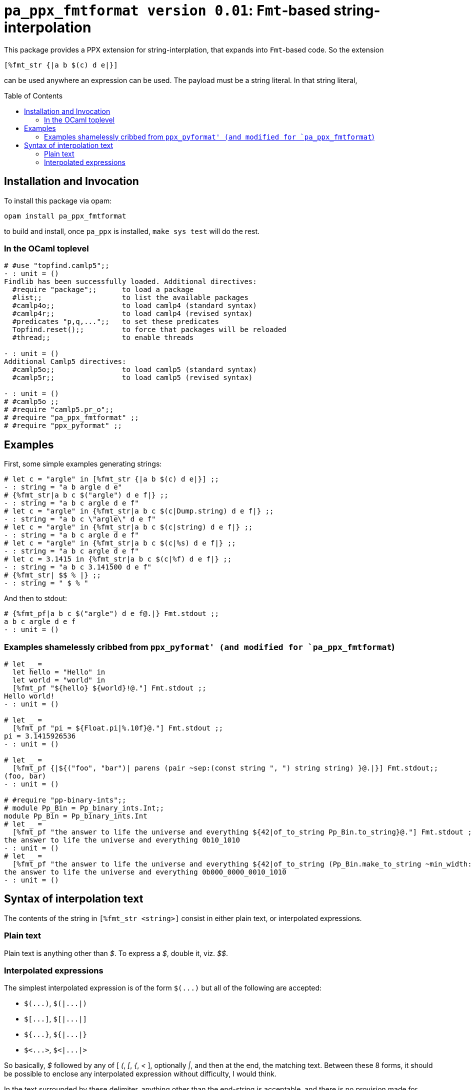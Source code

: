 `pa_ppx_fmtformat version 0.01`: `Fmt`-based string-interpolation
=================================================================
:toc:
:toc-placement: preamble

This package provides a PPX extension for string-interplation, that
expands into `Fmt`-based code.  So the extension

`[%fmt_str {|a b $(c) d e|}]`

can be used anywhere an expression can be used.  The payload must
be a string literal.  In that string literal, 

== Installation and Invocation

To install this package via opam:
```
opam install pa_ppx_fmtformat
```

to build and install, once `pa_ppx` is installed, `make sys test` will do the rest.

=== In the OCaml toplevel

```ocaml
# #use "topfind.camlp5";;
- : unit = ()
Findlib has been successfully loaded. Additional directives:
  #require "package";;      to load a package
  #list;;                   to list the available packages
  #camlp4o;;                to load camlp4 (standard syntax)
  #camlp4r;;                to load camlp4 (revised syntax)
  #predicates "p,q,...";;   to set these predicates
  Topfind.reset();;         to force that packages will be reloaded
  #thread;;                 to enable threads

- : unit = ()
Additional Camlp5 directives:
  #camlp5o;;                to load camlp5 (standard syntax)
  #camlp5r;;                to load camlp5 (revised syntax)

- : unit = ()
# #camlp5o ;;
# #require "camlp5.pr_o";;
# #require "pa_ppx_fmtformat" ;;
# #require "ppx_pyformat" ;;
```

== Examples

First, some simple examples generating strings:

```ocaml
# let c = "argle" in [%fmt_str {|a b $(c) d e|}] ;;
- : string = "a b argle d e"
# {%fmt_str|a b c $("argle") d e f|} ;;
- : string = "a b c argle d e f"
# let c = "argle" in {%fmt_str|a b c $(c|Dump.string) d e f|} ;;
- : string = "a b c \"argle\" d e f"
# let c = "argle" in {%fmt_str|a b c $(c|string) d e f|} ;;
- : string = "a b c argle d e f"
# let c = "argle" in {%fmt_str|a b c $(c|%s) d e f|} ;;
- : string = "a b c argle d e f"
# let c = 3.1415 in {%fmt_str|a b c $(c|%f) d e f|} ;;
- : string = "a b c 3.141500 d e f"
# {%fmt_str| $$ % |} ;;
- : string = " $ % "
```

And then to stdout:

```ocaml
# {%fmt_pf|a b c $("argle") d e f@.|} Fmt.stdout ;;
a b c argle d e f
- : unit = ()
```

=== Examples shamelessly cribbed from `ppx_pyformat' (and modified for `pa_ppx_fmtformat`)

```ocaml
# let _ =
  let hello = "Hello" in
  let world = "world" in
  [%fmt_pf "${hello} ${world}!@."] Fmt.stdout ;;
Hello world!
- : unit = ()

# let _ =
  [%fmt_pf "pi = ${Float.pi|%.10f}@."] Fmt.stdout ;;
pi = 3.1415926536
- : unit = ()

# let _ =
  [%fmt_pf {|${("foo", "bar")| parens (pair ~sep:(const string ", ") string string) }@.|}] Fmt.stdout;;
(foo, bar)
- : unit = ()

# #require "pp-binary-ints";;
# module Pp_Bin = Pp_binary_ints.Int;;
module Pp_Bin = Pp_binary_ints.Int
# let _ =
  [%fmt_pf "the answer to life the universe and everything ${42|of_to_string Pp_Bin.to_string}@."] Fmt.stdout ;;
the answer to life the universe and everything 0b10_1010
- : unit = ()
# let _ =
  [%fmt_pf "the answer to life the universe and everything ${42|of_to_string (Pp_Bin.make_to_string ~min_width:20 ())}@."] Fmt.stdout ;;
the answer to life the universe and everything 0b000_0000_0010_1010
- : unit = ()
```

== Syntax of interpolation text

The contents of the string in `[%fmt_str <string>]` consist in either
plain text, or interpolated expressions.

=== Plain text

Plain text is anything other than '$'.  To express a '$', double it, viz. '$$'.

=== Interpolated expressions

The simplest interpolated expression is of the form `$(...)` but all of the following are accepted:

* `$(...)`,  `$(|...|)`
* `$[...]`,  `$[|...|]`
* `${...}`,  `${|...|}`
* `$<...>`,  `$<|...|>`

So basically, '$' followed by any of [ '(', '[', '{', '<' ],
optionally '|', and then at the end, the matching text.  Between these
8 forms, it should be possible to enclose any interpolated expression
without difficulty, I would think.

In the text surrounded by these delimiter, anything other than the
end-string is acceptable, and there is no provision made for escaping.

The contents of the interpolated expression can be of three forms:

==== interpolated expression with format-specifier

an interpolated expression of the form `$(abc|%d)` specifies that the
expression `abc` will be formatted with `%d`.  So `{%fmt_str|a $(abc|%d)|}` expands to
`Fmt.(str "a %d" abc)`.

==== interpolated expression with Fmt formatter

an interpolated expression of the form `$(abc|int)` specifies that the
expression `abc` will be formatted with the Fmt formatter `int`.  So `{%fmt_str|a $(abc|int)|}` expands to
`Fmt.(str "a %a" int abc)`.

==== interpolated expression without specifier/formatter

an interpolated expression of the form `$(abc)` specifies that the
expression `abc` will be formatted with `%s`.  So `{%fmt_str|a $(abc)|}` expands to
`Fmt.(str "a %s" abc)`.

==== A word about whitespace in interpolated expressions

An interpolated expression consists in either two parts (separated by
'|') or one part (with no '|' present).  In either case,
leading/trailing whitespace in the parts is ignored/removed before
further processing.  Internal whitespace is preserved.